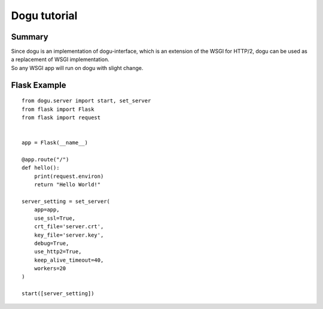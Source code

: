 .. _tutorial-label: 

Dogu tutorial
===========

Summary
-------

|  Since dogu is an implementation of dogu-interface, which is an extension of the WSGI for HTTP/2, dogu can be used as a replacement of WSGI implementation.
|  So any WSGI app will run on dogu with slight change.


Flask Example
-------------

::

    from dogu.server import start, set_server
    from flask import Flask
    from flask import request


    app = Flask(__name__)

    @app.route("/")
    def hello():
        print(request.environ)
        return "Hello World!"

    server_setting = set_server(
        app=app,
        use_ssl=True,
        crt_file='server.crt',
        key_file='server.key',
        debug=True,
        use_http2=True,
        keep_alive_timeout=40,
        workers=20
    )

    start([server_setting])

